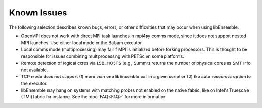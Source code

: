 Known Issues
============

The following selection describes known bugs, errors, or other difficulties that
may occur when using libEnsemble.

* OpenMPI does not work with direct MPI task launches in mpi4py comms mode, since
  it does not support nested MPI launches. Use either local mode or the Balsam 
  executor.
* Local comms mode (multiprocessing) may fail if MPI is initialized before
  forking processors. This is thought to be responsible for issues combining
  multiprocessing with PETSc on some platforms.
* Remote detection of logical cores via LSB_HOSTS (e.g., Summit) returns the
  number of physical cores as SMT info not available.
* TCP mode does not support
  (1) more than one libEnsemble call in a given script or
  (2) the auto-resources option to the executor.
* libEnsemble may hang on systems with matching probes not enabled on the
  native fabric, like on Intel's Truescale (TMI) fabric for instance. See the
  :doc:`FAQ<FAQ>` for more information.
